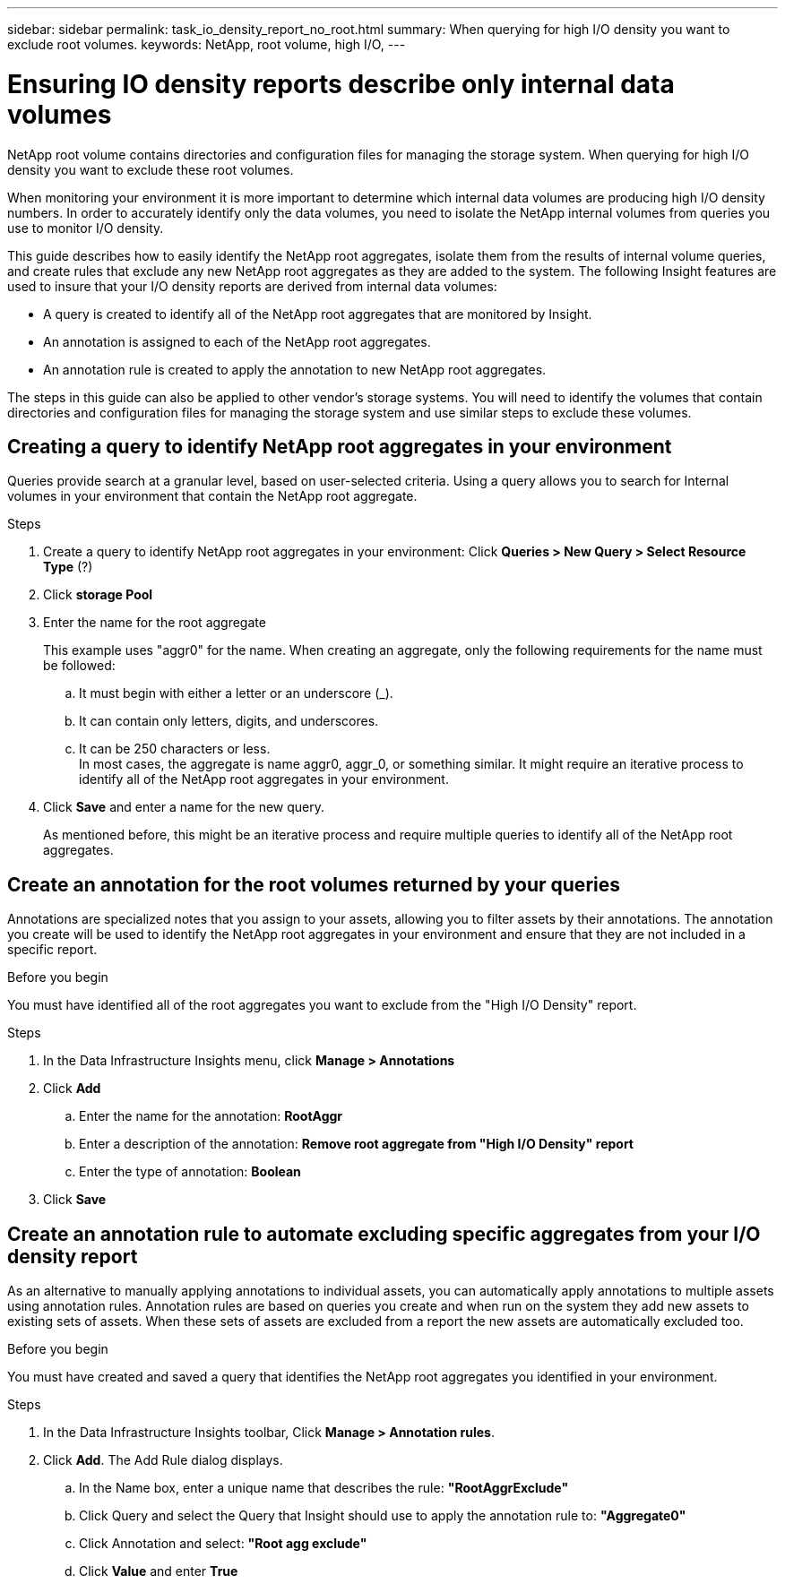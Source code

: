 ---
sidebar: sidebar
permalink: task_io_density_report_no_root.html
summary: When querying for high I/O density you want to exclude root volumes.
keywords: NetApp, root volume, high I/O,
---

= Ensuring IO density reports describe only internal data volumes
:toc: macro
:hardbreaks:
:toclevels: 1
:nofooter:
:icons: font
:linkattrs:
:imagesdir: ./media/

[.lead]
NetApp root volume contains directories and configuration files for managing the storage system. When querying for high I/O density you want to exclude these root volumes.

When monitoring your environment it is more important to determine which internal data volumes are producing high I/O density numbers. In order to accurately identify only the data volumes, you need to isolate the NetApp internal volumes from queries you use to monitor I/O density.

This guide describes how to easily identify the NetApp root aggregates, isolate them from the results of internal volume queries, and create rules that exclude any new NetApp root aggregates as they are added to the system. The following Insight features are used to insure that your I/O density reports are derived from internal data volumes:

* A query is created to identify all of the NetApp root aggregates that are monitored by Insight.
* An annotation is assigned to each of the NetApp root aggregates.
* An annotation rule is created to apply the annotation to new NetApp root aggregates.

The steps in this guide can also be applied to other vendor's storage systems. You will need to identify the volumes that contain directories and configuration files for managing the storage system and use similar steps to exclude these volumes.

== Creating a query to identify NetApp root aggregates in your environment

Queries provide search at a granular level, based on user-selected criteria. Using a query allows you to search for Internal volumes in your environment that contain the NetApp root aggregate.

.Steps

. Create a query to identify NetApp root aggregates in your environment: Click *Queries > New Query > Select Resource Type* (?)
. Click *storage Pool*
. Enter the name for the root aggregate
+
This example uses "aggr0" for the name. When creating an aggregate, only the following requirements for the name must be followed:

.. It must begin with either a letter or an underscore (_).
.. It can contain only letters, digits, and underscores.
.. It can be 250 characters or less.
In most cases, the aggregate is name aggr0, aggr_0, or something similar. It might require an iterative process to identify all of the NetApp root aggregates in your environment.
. Click *Save* and enter a name for the new query.
+
As mentioned before, this might be an iterative process and require multiple queries to identify all of the NetApp root aggregates.

== Create an annotation for the root volumes returned by your queries

Annotations are specialized notes that you assign to your assets, allowing you to filter assets by their annotations. The annotation you create will be used to identify the NetApp root aggregates in your environment and ensure that they are not included in a specific report.

.Before you begin

You must have identified all of the root aggregates you want to exclude from the "High I/O Density" report.

.Steps

. In the Data Infrastructure Insights menu, click *Manage > Annotations*
. Click *Add*
.. Enter the name for the annotation: *RootAggr*
.. Enter a description of the annotation: *Remove root aggregate from "High I/O Density" report*
.. Enter the type of annotation: *Boolean*
. Click *Save*

== Create an annotation rule to automate excluding specific aggregates from your I/O density report

As an alternative to manually applying annotations to individual assets, you can automatically apply annotations to multiple assets using annotation rules. Annotation rules are based on queries you create and when run on the system they add new assets to existing sets of assets. When these sets of assets are excluded from a report the new assets are automatically excluded too.

.Before you begin
You must have created and saved a query that identifies the NetApp root aggregates you identified in your environment.

.Steps

. In the Data Infrastructure Insights toolbar, Click *Manage > Annotation rules*.
. Click *Add*. The Add Rule dialog displays.

.. In the Name box, enter a unique name that describes the rule: *"RootAggrExclude"*
.. Click Query and select the Query that Insight should use to apply the annotation rule to: *"Aggregate0"*
.. Click Annotation and select: *"Root agg exclude"*
.. Click *Value* and enter *True*
